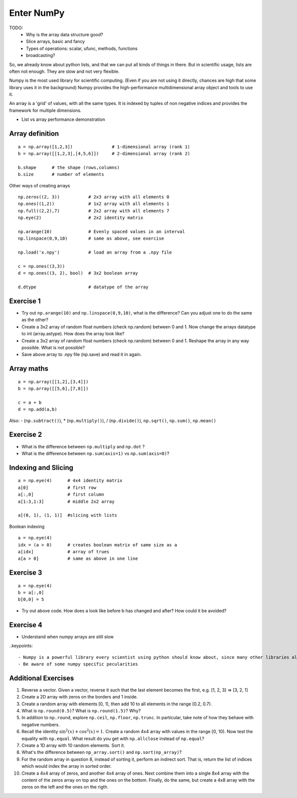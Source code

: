 Enter NumPy
===========

.. questions::

   - Why using numpy instead of pure python?
   - How to use basic numpy?

.. objectives::

   - Be able to use basic numpy functionality
   - Understand enough of numpy to seach for answers to the rest of your questions ;)


TODO:
  - Why is the array data structure good?
  - Slice arrays, basic and fancy
  - Types of operations: scalar, ufunc, methods, functions
  - broadcasting?

So, we already know about python lists, and that we can put all kinds of things in there.
But in scientific usage, lists are often not enough. They are slow and not very flexible.

Numpy is the most used library for scientific computing. 
(Even if you are not using it directly, chances are high that some library uses it in the background)
Numpy provides the high-performance multidimensional array object and tools to use it. 

An array is a 'grid' of values, with all the same types. It is indexed by tuples of 
non negative indices and provides the framework for multiple dimensions.

* List vs array performance demonstration

Array definition
-----------------
::

  a = np.array([1,2,3])               # 1-dimensional array (rank 1)
  b = np.array([[1,2,3],[4,5,6]])     # 2-dimensional array (rank 2)

  b.shape      # the shape (rows,columns)
  b.size       # number of elements 

Other ways of creating arrays

::

   np.zeros((2, 3))           # 2x3 array with all elements 0
   np.ones((1,2))             # 1x2 array with all elements 1
   np.full((2,2),7)           # 2x2 array with all elements 7
   np.eye(2)                  # 2x2 identity matrix

   np.arange(10)              # Evenly spaced values in an interval
   np.linspace(0,9,10)        # same as above, see exercise

   np.load('x.npy')           # load an array from a .npy file

   c = np.ones((3,3))
   d = np.ones((3, 2), bool)  # 3x2 boolean array

   d.dtype                    # datatype of the array       


Exercise 1
-----------

* Try out ``np.arange(10)`` and ``np.linspace(0,9,10)``, what is the difference? Can you adjust one to do the same as the other?

* Create a 3x2 array of random float numbers (check np.random) between 0 and 1. Now change the arrays datatype to int (array.astype). How does the array look like? 

* Create a 3x2 array of random float numbers (check np.random) between 0 and 1. Reshape the array in any way possible. What is not possible?

* Save above array to .npy file (np.save) and read it in again.


Array maths
------------

::

  a = np.array([[1,2],[3,4]])
  b = np.array([[5,6],[7,8]])

  c = a + b
  d = np.add(a,b)

Also: - (``np.subtract()``), * (``np.multiply()``), / (``np.divide()``), ``np.sqrt()``, ``np.sum()``, ``np.mean()``


Exercise 2
-----------

* What is the difference between ``np.multiply`` and ``np.dot`` ? 
* What is the difference between ``np.sum(axis=1)`` vs ``np.sum(axis=0)``? 


Indexing and Slicing
--------------------

::

  a = np.eye(4)      # 4x4 identity matrix
  a[0]               # first row
  a[:,0]             # first column
  a[1:3,1:3]         # middle 2x2 array

  a[(0, 1), (1, 1)]  #slicing with lists

Boolean indexing

::

  a = np.eye(4)
  idx = (a > 0)      # creates boolean matrix of same size as a 
  a[idx]             # array of trues
  a[a > 0]           # same as above in one line 


Exercise 3
-----------

::

  a = np.eye(4)
  b = a[:,0]
  b[0,0] = 5

* Try out above code. How does a look like before b has changed and after? How could it be avoided?


Exercise 4
-----------

* Understand when numpy arrays are still slow

..keypoints::

   - Numpy is a powerful library every scientist using python should know about, since many other libraries also use it internally.
   - Be aware of some numpy specific pecularities


Additional Exercises
--------------------

1. Reverse a vector. Given a vector, reverse it such that the last
   element becomes the first, e.g. [1, 2, 3] => [3, 2, 1]

2. Create a 2D array with zeros on the borders and 1 inside.

3. Create a random array with elements [0, 1), then add 10 to all
   elements in the range [0.2, 0.7).

4. What is ``np.round(0.5)``? What is ``np.round(1.5)``? Why?

5. In addition to ``np.round``, explore ``np.ceil``, ``np.floor``,
   ``np.trunc``. In particular, take note of how they behave with
   negative numbers.

6. Recall the identity :math:`\sin^2(x) + \cos^2(x) = 1`. Create a
   random 4x4 array with values in the range [0, 10). Now test the
   equality with ``np.equal``. What result do you get with
   ``np.allclose`` instead of ``np.equal``?

7. Create a 1D array with 10 random elements. Sort it.

8. What's the difference between ``np_array.sort()`` and
   ``np.sort(np_array)``?

9. For the random array in question 8, instead of sorting it, perform
   an indirect sort. That is, return the list of indices which would
   index the array in sorted order.

10. Create a 4x4 array of zeros, and another 4x4 array of ones. Next
    combine them into a single 8x4 array with the content of the zeros
    array on top and the ones on the bottom.  Finally, do the same,
    but create a 4x8 array with the zeros on the left and the ones on
    the rigth.